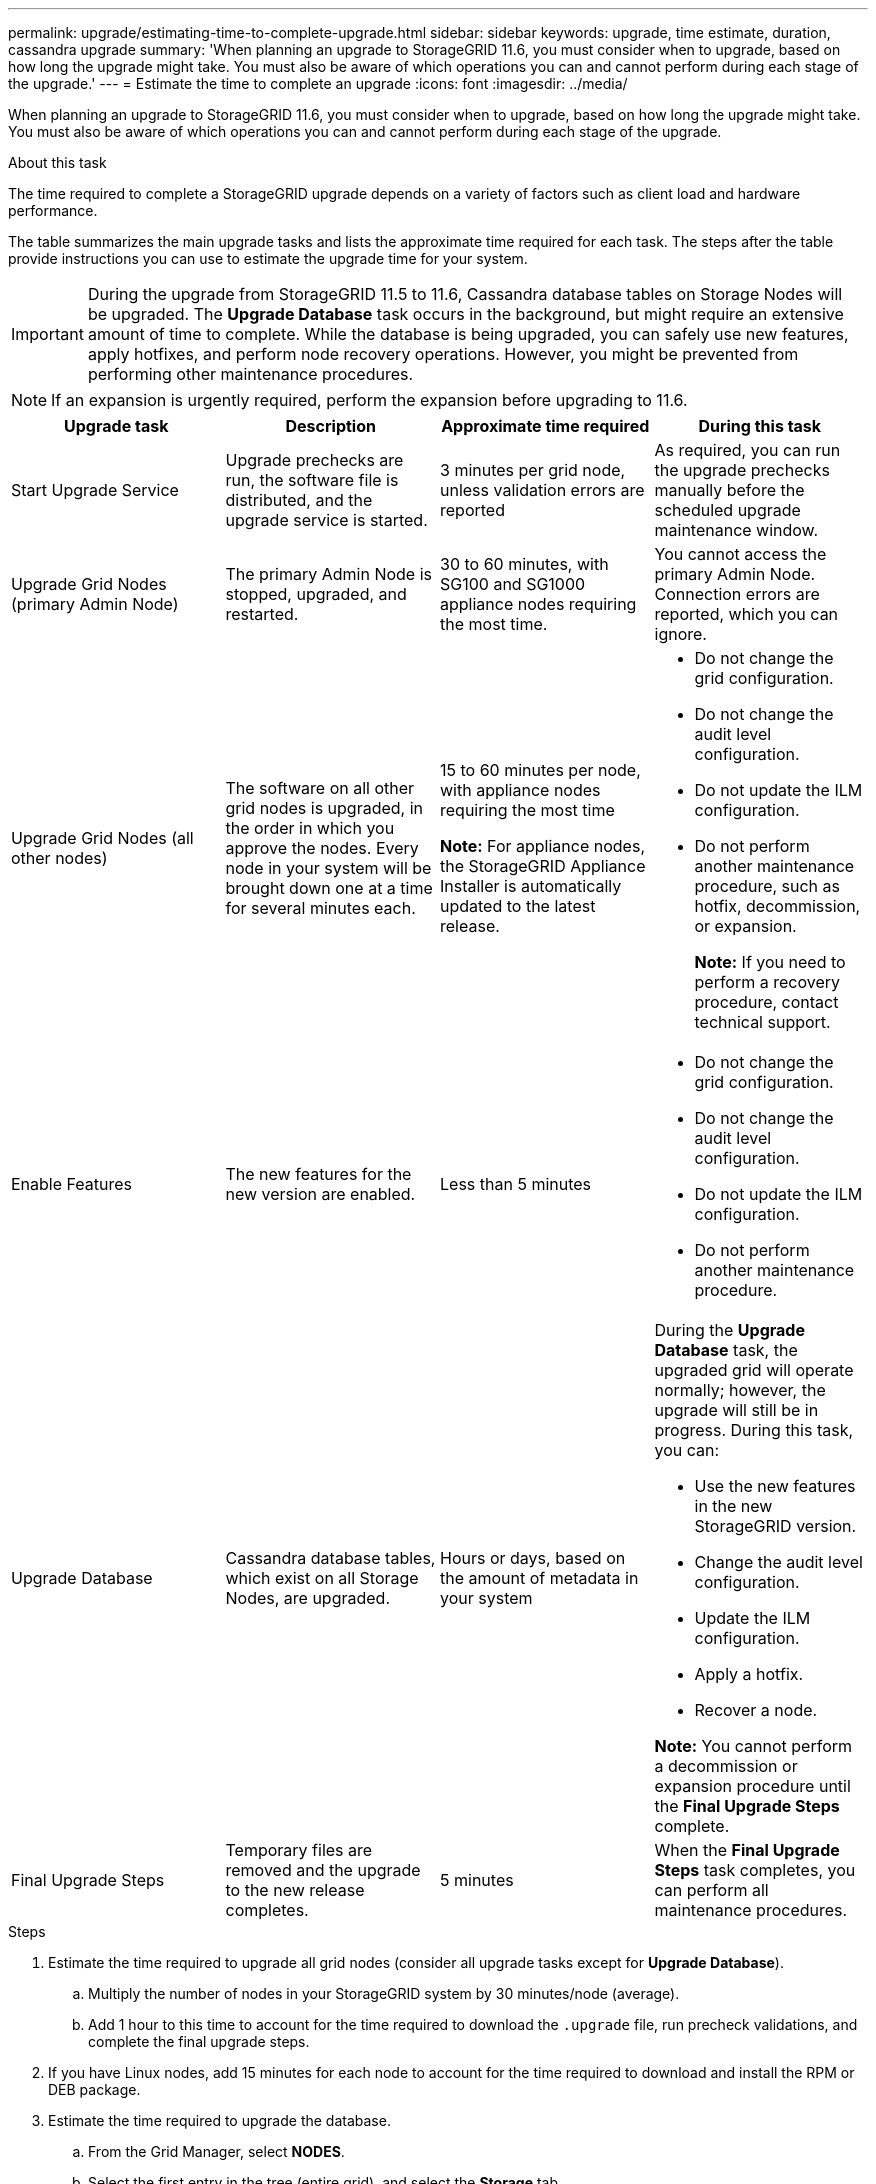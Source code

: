 ---
permalink: upgrade/estimating-time-to-complete-upgrade.html
sidebar: sidebar
keywords: upgrade, time estimate, duration, cassandra upgrade
summary: 'When planning an upgrade to StorageGRID 11.6, you must consider when to upgrade, based on how long the upgrade might take. You must also be aware of which operations you can and cannot perform during each stage of the upgrade.'
---
= Estimate the time to complete an upgrade
:icons: font
:imagesdir: ../media/

[.lead]
When planning an upgrade to StorageGRID 11.6, you must consider when to upgrade, based on how long the upgrade might take. You must also be aware of which operations you can and cannot perform during each stage of the upgrade.

.About this task
The time required to complete a StorageGRID upgrade depends on a variety of factors such as client load and hardware performance.

The table summarizes the main upgrade tasks and lists the approximate time required for each task. The steps after the table provide instructions you can use to estimate the upgrade time for your system.

IMPORTANT: During the upgrade from StorageGRID 11.5 to 11.6, Cassandra database tables on Storage Nodes will be upgraded. The *Upgrade Database* task occurs in the background, but might require an extensive amount of time to complete. While the database is being upgraded, you can safely use new features, apply hotfixes, and perform node recovery operations. However, you might be prevented from performing other maintenance procedures.

NOTE: If an expansion is urgently required, perform the expansion before upgrading to 11.6.

[cols="1a,1a,1a,a" options="header"]
|===
| Upgrade task| Description| Approximate time required| During this task

|Start Upgrade Service
|Upgrade prechecks are run, the software file is distributed, and the upgrade service is started.
|3 minutes per grid node, unless validation errors are reported
|As required, you can run the upgrade prechecks manually before the scheduled upgrade maintenance window.


|Upgrade Grid Nodes (primary Admin Node)
|The primary Admin Node is stopped, upgraded, and restarted.
|30 to 60 minutes, with SG100 and SG1000 appliance nodes requiring the most time.
|You cannot access the primary Admin Node. Connection errors are reported, which you can ignore.

|Upgrade Grid Nodes (all other nodes)
|The software on all other grid nodes is upgraded, in the order in which you approve the nodes. Every node in your system will be brought down one at a time for several minutes each.
|15 to 60 minutes per node, with appliance nodes requiring the most time

*Note:* For appliance nodes, the StorageGRID Appliance Installer is automatically updated to the latest release.

|
* Do not change the grid configuration.
* Do not change the audit level configuration.
* Do not update the ILM configuration.
* Do not perform another maintenance procedure, such as hotfix, decommission, or expansion.
+
*Note:* If you need to perform a recovery procedure, contact technical support.

|Enable Features
|The new features for the new version are enabled.
|Less than 5 minutes
|
* Do not change the grid configuration.
* Do not change the audit level configuration.
* Do not update the ILM configuration.
* Do not perform another maintenance procedure.

|Upgrade Database
|Cassandra database tables, which exist on all Storage Nodes, are upgraded.
|Hours or days, based on the amount of metadata in your system
|During the *Upgrade Database* task, the upgraded grid will operate normally; however, the upgrade will still be in progress. During this task, you can:

* Use the new features in the new StorageGRID version.
* Change the audit level configuration.
* Update the ILM configuration.
* Apply a hotfix.
* Recover a node.

*Note:* You cannot perform a decommission or expansion procedure until the *Final Upgrade Steps* complete.

|Final Upgrade Steps
|Temporary files are removed and the upgrade to the new release completes.
|5 minutes
|When the *Final Upgrade Steps* task completes, you can perform all maintenance procedures.

|===

.Steps

. Estimate the time required to upgrade all grid nodes (consider all upgrade tasks except for *Upgrade Database*).
 .. Multiply the number of nodes in your StorageGRID system by 30 minutes/node (average).
 .. Add 1 hour to this time to account for the time required to download the `.upgrade` file, run precheck validations, and complete the final upgrade steps.
. If you have Linux nodes, add 15 minutes for each node to account for the time required to download and install the RPM or DEB package.
. Estimate the time required to upgrade the database.
 .. From the Grid Manager, select *NODES*.
 .. Select the first entry in the tree (entire grid), and select the *Storage* tab.
 .. Hover your cursor over the *Storage Used - Object Metadata* chart, and locate the *Used* value, which indicates how many bytes of object metadata are on your grid.
 .. Divide the *Used* value by 1.5 TB/day to determine how many days will be needed to upgrade the database.
. Calculate the total estimated time for the upgrade by adding the results of steps 1, 2, and 3.

== Example: Estimating the time to upgrade from StorageGRID 11.5 to 11.6

Suppose your system has 14 grid nodes, of which 8 are Linux nodes. Also, assume that the *Used* value for object metadata is 6 TB.

. Multiply 14 by 30 minutes/node and add 1 hour. The estimated time to upgrade all nodes is 8 hours.
. Multiple 8 by 15 minutes/node to account for the time to install the RPM or DEB package on the Linux nodes. The estimated time for this step is 2 hours.
. Divide 6 by 1.5 TB/day. The estimated number of days for the *Upgrade Database* task is 4 days.
+
NOTE: While the *Upgrade Database* task is running, you can safely use new features, apply hotfixes, and perform node recovery operations.

. Add the values together. You should allow 5 days to complete the upgrade of your system to StorageGRID 11.6.0.
